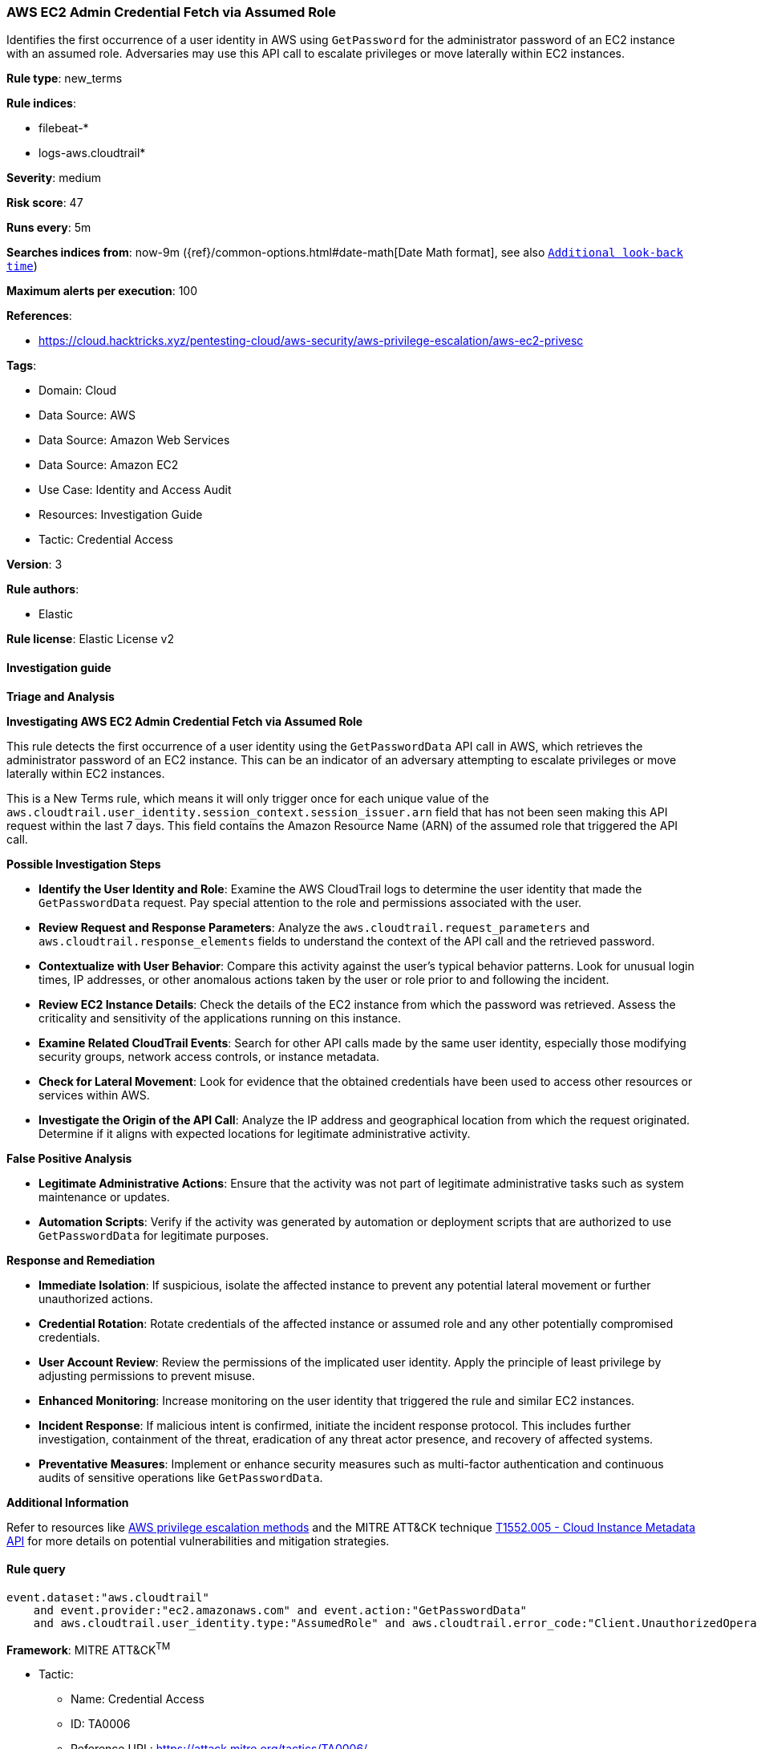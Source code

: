 [[prebuilt-rule-8-11-17-aws-ec2-admin-credential-fetch-via-assumed-role]]
=== AWS EC2 Admin Credential Fetch via Assumed Role

Identifies the first occurrence of a user identity in AWS using `GetPassword` for the administrator password of an EC2 instance with an assumed role. Adversaries may use this API call to escalate privileges or move laterally within EC2 instances.

*Rule type*: new_terms

*Rule indices*: 

* filebeat-*
* logs-aws.cloudtrail*

*Severity*: medium

*Risk score*: 47

*Runs every*: 5m

*Searches indices from*: now-9m ({ref}/common-options.html#date-math[Date Math format], see also <<rule-schedule, `Additional look-back time`>>)

*Maximum alerts per execution*: 100

*References*: 

* https://cloud.hacktricks.xyz/pentesting-cloud/aws-security/aws-privilege-escalation/aws-ec2-privesc

*Tags*: 

* Domain: Cloud
* Data Source: AWS
* Data Source: Amazon Web Services
* Data Source: Amazon EC2
* Use Case: Identity and Access Audit
* Resources: Investigation Guide
* Tactic: Credential Access

*Version*: 3

*Rule authors*: 

* Elastic

*Rule license*: Elastic License v2


==== Investigation guide



*Triage and Analysis*



*Investigating AWS EC2 Admin Credential Fetch via Assumed Role*


This rule detects the first occurrence of a user identity using the `GetPasswordData` API call in AWS, which retrieves the administrator password of an EC2 instance. This can be an indicator of an adversary attempting to escalate privileges or move laterally within EC2 instances.

This is a New Terms rule, which means it will only trigger once for each unique value of the `aws.cloudtrail.user_identity.session_context.session_issuer.arn` field that has not been seen making this API request within the last 7 days. This field contains the Amazon Resource Name (ARN) of the assumed role that triggered the API call.


*Possible Investigation Steps*


- **Identify the User Identity and Role**: Examine the AWS CloudTrail logs to determine the user identity that made the `GetPasswordData` request. Pay special attention to the role and permissions associated with the user.
- **Review Request and Response Parameters**: Analyze the `aws.cloudtrail.request_parameters` and `aws.cloudtrail.response_elements` fields to understand the context of the API call and the retrieved password.
- **Contextualize with User Behavior**: Compare this activity against the user's typical behavior patterns. Look for unusual login times, IP addresses, or other anomalous actions taken by the user or role prior to and following the incident.
- **Review EC2 Instance Details**: Check the details of the EC2 instance from which the password was retrieved. Assess the criticality and sensitivity of the applications running on this instance.
- **Examine Related CloudTrail Events**: Search for other API calls made by the same user identity, especially those modifying security groups, network access controls, or instance metadata.
- **Check for Lateral Movement**: Look for evidence that the obtained credentials have been used to access other resources or services within AWS.
- **Investigate the Origin of the API Call**: Analyze the IP address and geographical location from which the request originated. Determine if it aligns with expected locations for legitimate administrative activity.


*False Positive Analysis*


- **Legitimate Administrative Actions**: Ensure that the activity was not part of legitimate administrative tasks such as system maintenance or updates.
- **Automation Scripts**: Verify if the activity was generated by automation or deployment scripts that are authorized to use `GetPasswordData` for legitimate purposes.


*Response and Remediation*


- **Immediate Isolation**: If suspicious, isolate the affected instance to prevent any potential lateral movement or further unauthorized actions.
- **Credential Rotation**: Rotate credentials of the affected instance or assumed role and any other potentially compromised credentials.
- **User Account Review**: Review the permissions of the implicated user identity. Apply the principle of least privilege by adjusting permissions to prevent misuse.
- **Enhanced Monitoring**: Increase monitoring on the user identity that triggered the rule and similar EC2 instances.
- **Incident Response**: If malicious intent is confirmed, initiate the incident response protocol. This includes further investigation, containment of the threat, eradication of any threat actor presence, and recovery of affected systems.
- **Preventative Measures**: Implement or enhance security measures such as multi-factor authentication and continuous audits of sensitive operations like `GetPasswordData`.


*Additional Information*


Refer to resources like https://cloud.hacktricks.xyz/pentesting-cloud/aws-security/aws-privilege-escalation/aws-ec2-privesc[AWS privilege escalation methods] and the MITRE ATT&CK technique https://attack.mitre.org/techniques/T1552/005/[T1552.005 - Cloud Instance Metadata API] for more details on potential vulnerabilities and mitigation strategies.



==== Rule query


[source, js]
----------------------------------
event.dataset:"aws.cloudtrail"
    and event.provider:"ec2.amazonaws.com" and event.action:"GetPasswordData"
    and aws.cloudtrail.user_identity.type:"AssumedRole" and aws.cloudtrail.error_code:"Client.UnauthorizedOperation"

----------------------------------

*Framework*: MITRE ATT&CK^TM^

* Tactic:
** Name: Credential Access
** ID: TA0006
** Reference URL: https://attack.mitre.org/tactics/TA0006/
* Technique:
** Name: Unsecured Credentials
** ID: T1552
** Reference URL: https://attack.mitre.org/techniques/T1552/
* Sub-technique:
** Name: Cloud Instance Metadata API
** ID: T1552.005
** Reference URL: https://attack.mitre.org/techniques/T1552/005/
